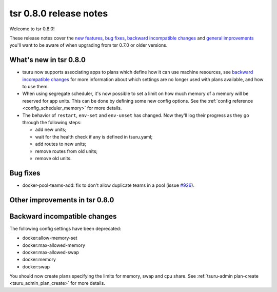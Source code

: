 =======================
tsr 0.8.0 release notes
=======================

Welcome to tsr 0.8.0!

These release notes cover the `new features`_, `bug fixes`_, `backward
incompatible changes`_ and `general improvements`_ you'll want to be aware of
when upgrading from tsr 0.7.0 or older versions.

.. _`new features`: `What's new in tsr 0.8.0`_
.. _`general improvements`: `Other improvements in tsr 0.8.0`_

What's new in tsr 0.8.0
=======================

* tsuru now supports associating apps to plans which define how it can use machine
  resources, see `backward incompatible changes`_ for more information about which
  settings are no longer used with plans available, and how to use them.
* When using segregate scheduler, it's now possible to set a limit on how much
  memory of a memory will be reserved for app units. This can be done by defining
  some new config options. See the :ref:`config reference
  <config_scheduler_memory>` for more details.
* The behavior of ``restart``, ``env-set`` and ``env-unset`` has changed. Now
  they'll log their progress as they go through the following steps:

  - add new units;
  - wait for the health check if any is defined in tsuru.yaml;
  - add routes to new units;
  - remove routes from old units;
  - remove old units.


Bug fixes
=========

- docker-pool-teams-add: fix to don't allow duplicate teams in a pool (issue `#926
  <https://github.com/tsuru/tsuru/issues/926>`_).

Other improvements in tsr 0.8.0
===============================



Backward incompatible changes
=============================

The following config settings have been deprecated:

* docker:allow-memory-set
* docker:max-allowed-memory
* docker:max-allowed-swap
* docker:memory
* docker:swap

You should now create plans specifying the limits for memory, swap and cpu share.
See :ref:`tsuru-admin plan-create <tsuru_admin_plan_create>` for more details.
